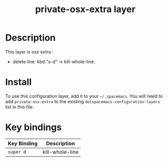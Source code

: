#+TITLE: private-osx-extra layer

# TOC links should be GitHub style anchors.
* Table of Contents                                        :TOC_4_gh:noexport:
- [[#description][Description]]
- [[#install][Install]]
- [[#key-bindings][Key bindings]]

* Description
This layer is osx extra :
  - delete line: kbd "s-d" -> kill-whole-line.

* Install
To use this configuration layer, add it to your =~/.spacemacs=. You will need to
add =private-osx-extra= to the existing =dotspacemacs-configuration-layers= list in this
file.


* Key bindings

| Key Binding | Description     |
|-------------+-----------------|
| ~super d~   | kill-whole-line |

